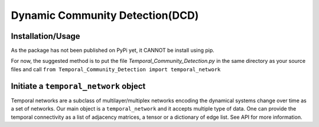 Dynamic Community Detection(DCD)
=================================

Installation/Usage
*********************
As the package has not been published on PyPi yet, it CANNOT be install using pip.

For now, the suggested method is to put the file `Temporal_Community_Detection.py` in the same directory as your source files and call ``from Temporal_Community_Detection import temporal_network``

Initiate a ``temporal_network`` object
*********************************************
Temporal networks are a subclass of multilayer/multiplex networks encoding the dynamical systems change over time as a set of networks. 
Our main object is a ``temporal_network`` and it accepts multiple type of data. One can provide the temporal connectivity as a list of adjacency matrices, a tensor or a dictionary of edge list. See API for more information.

    
